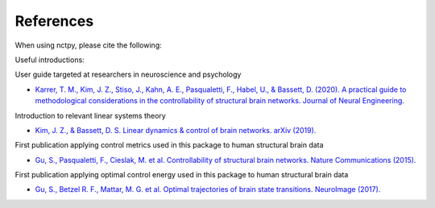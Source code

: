 .. _references:

References
==============================

When using nctpy, please cite the following:

.. image:: https://zenodo.org/badge/370716682.svg
   :target: https://zenodo.org/badge/latestdoi/370716682

Useful introductions: 

User guide targeted at researchers in neuroscience and psychology

* `Karrer, T. M., Kim, J. Z., Stiso, J., Kahn, A. E., Pasqualetti, F., Habel, U., & Bassett, D. (2020). A practical guide to methodological considerations in the controllability of structural brain networks. Journal of Neural Engineering. <https://doi.org/10.1088/1741-2552/ab6e8b>`_

Introduction to relevant linear systems theory

* `Kim, J. Z., & Bassett, D. S. Linear dynamics & control of brain networks. arXiv (2019). <https://arxiv.org/abs/1902.03309>`_

First publication applying control metrics used in this package to human structural brain data

* `Gu, S., Pasqualetti, F., Cieslak, M. et al. Controllability of structural brain networks. Nature Communications (2015). <https://doi.org/10.1038/ncomms9414>`_

First publication applying optimal control energy used in this package to human structural brain data

* `Gu, S., Betzel R. F., Mattar, M. G. et al. Optimal trajectories of brain state transitions. NeuroImage (2017). <https://doi.org/10.1016/j.neuroimage.2017.01.003>`_
